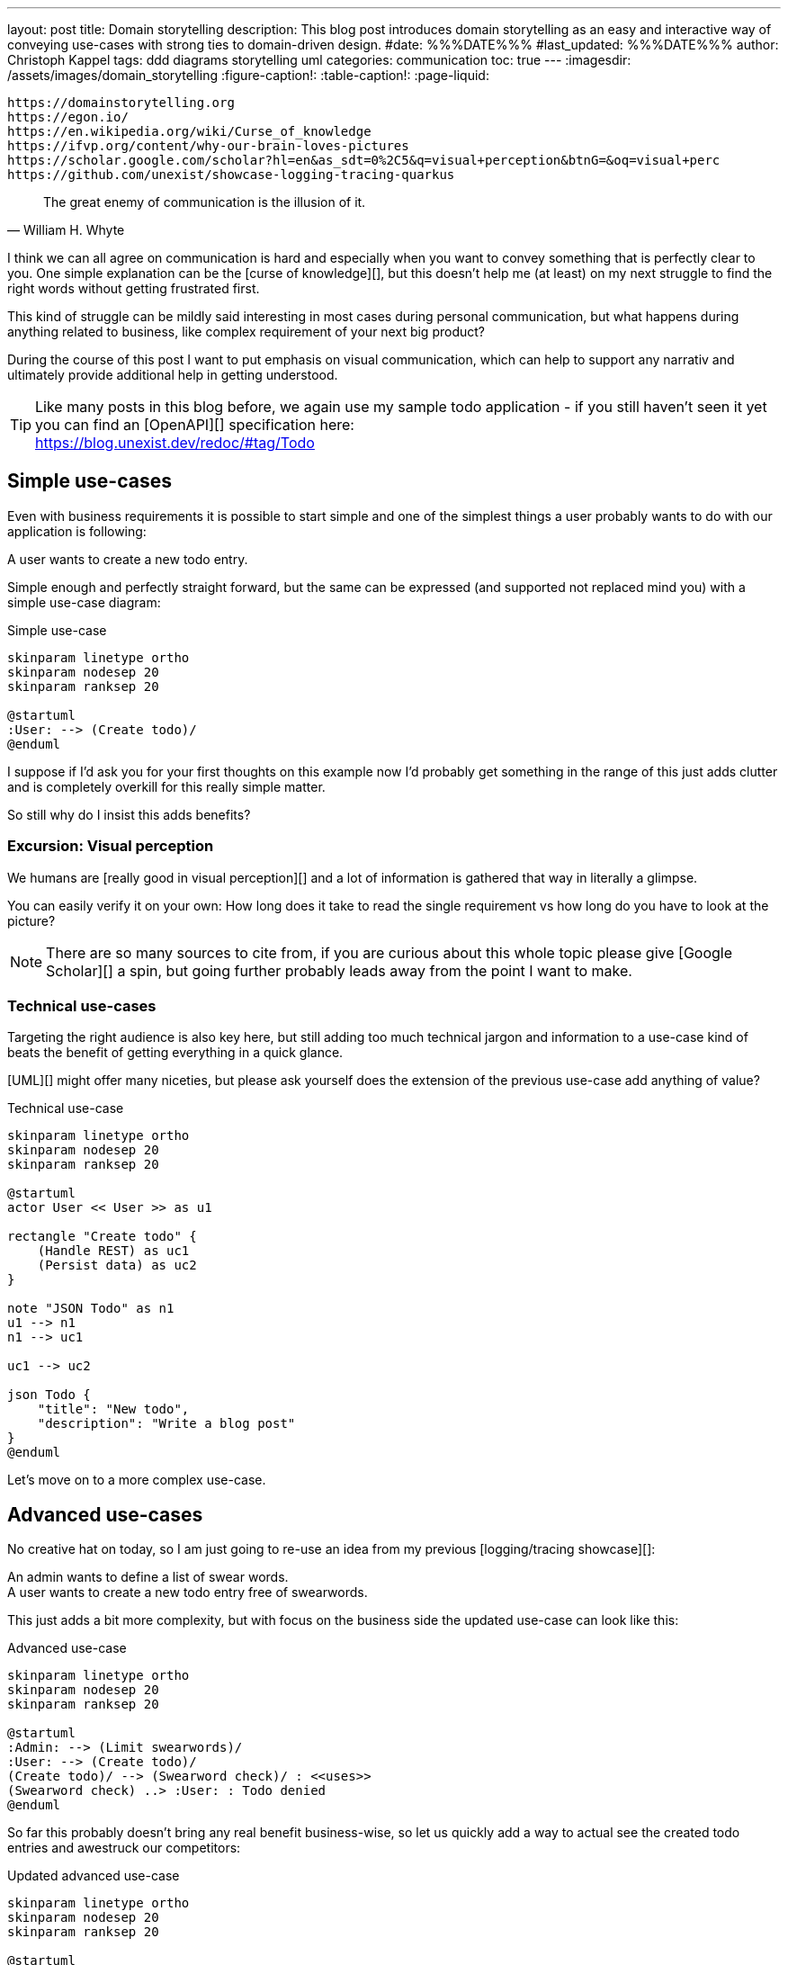 ---
layout: post
title: Domain storytelling
description: This blog post introduces domain storytelling as an easy and interactive way of conveying use-cases with strong ties to domain-driven design.
#date: %%%DATE%%%
#last_updated: %%%DATE%%%
author: Christoph Kappel
tags: ddd diagrams storytelling uml
categories: communication
toc: true
---
ifdef::asciidoctorconfigdir[]
:imagesdir: {asciidoctorconfigdir}/../assets/images/domain_storytelling
endif::[]
ifndef::asciidoctorconfigdir[]
:imagesdir: /assets/images/domain_storytelling
endif::[]
:figure-caption!:
:table-caption!:
:page-liquid:

```
https://domainstorytelling.org
https://egon.io/
https://en.wikipedia.org/wiki/Curse_of_knowledge
https://ifvp.org/content/why-our-brain-loves-pictures
https://scholar.google.com/scholar?hl=en&as_sdt=0%2C5&q=visual+perception&btnG=&oq=visual+perc
https://github.com/unexist/showcase-logging-tracing-quarkus
```

[quote,William H. Whyte]
The great enemy of communication is the illusion of it.

I think we can all agree on communication is hard and especially when you want to convey something
that is perfectly clear to you.
One simple explanation can be the [curse of knowledge][], but this doesn't help me (at least) on my
next struggle to find the right words without getting frustrated first.

This kind of struggle can be mildly said interesting in most cases during personal communication,
but what happens during anything related to business, like complex requirement of your next big
product?

During the course of this post I want to put emphasis on visual communication, which can help to
support any narrativ and ultimately provide additional help in getting understood.

TIP: Like many posts in this blog before, we again use my sample todo application - if you still
haven't seen it yet you can find an [OpenAPI][] specification here: +
<https://blog.unexist.dev/redoc/#tag/Todo>

== Simple use-cases

Even with business requirements it is possible to start simple and one of the simplest things a
user probably wants to do with our application is following:

****
A user wants to create a new todo entry.
****

Simple enough and perfectly straight forward, but the same can be expressed (and supported not
replaced mind you) with a simple use-case diagram:

.Simple use-case
//++++
//{% plantuml %}
//!theme unexist from {{ site.asciidoctor_attributes.plantumldir }}
[plantuml]
----
skinparam linetype ortho
skinparam nodesep 20
skinparam ranksep 20

@startuml
:User: --> (Create todo)/
@enduml
----
//{% endplantuml %}
//++++

I suppose if I'd ask you for your first thoughts on this example now I'd probably get something in
the  range of this just adds clutter and is completely overkill for this really simple matter.

So still why do I insist this adds benefits?

=== Excursion: Visual perception

We humans are [really good in visual perception][] and a lot of information is gathered that way in
literally a glimpse.

You can easily verify it on your own:
How long does it take to read the single requirement vs how long do you have to look at the picture?

NOTE: There are so many sources to cite from, if you are curious about this whole topic please
give [Google Scholar][] a spin, but going further probably leads away from the point I want to make.

=== Technical use-cases

Targeting the right audience is also key here, but still adding too much technical jargon and
information to a use-case kind of beats the benefit of getting everything in a quick glance.

[UML][] might offer many niceties, but please ask yourself does the extension of the previous
use-case add anything of value?

.Technical use-case
//++++
//{% plantuml %}
//!theme unexist from {{ site.asciidoctor_attributes.plantumldir }}
[plantuml]
----
skinparam linetype ortho
skinparam nodesep 20
skinparam ranksep 20

@startuml
actor User << User >> as u1

rectangle "Create todo" {
    (Handle REST) as uc1
    (Persist data) as uc2
}

note "JSON Todo" as n1
u1 --> n1
n1 --> uc1

uc1 --> uc2

json Todo {
    "title": "New todo",
    "description": "Write a blog post"
}
@enduml
----
//{% endplantuml %}
//++++

Let's move on to a more complex use-case.

== Advanced use-cases

No creative hat on today, so I am just going to re-use an idea from my previous [logging/tracing
showcase][]:

****
An admin wants to define a list of swear words. +
A user wants to create a new todo entry free of swearwords.
****

This just adds a bit more complexity, but with focus on the business side the updated use-case
can look like this:

.Advanced use-case
//++++
//{% plantuml %}
//!theme unexist from {{ site.asciidoctor_attributes.plantumldir }}
[plantuml]
----
skinparam linetype ortho
skinparam nodesep 20
skinparam ranksep 20

@startuml
:Admin: --> (Limit swearwords)/
:User: --> (Create todo)/
(Create todo)/ --> (Swearword check)/ : <<uses>>
(Swearword check) ..> :User: : Todo denied
@enduml
----
//{% endplantuml %}
//++++

So far this probably doesn't bring any real benefit business-wise, so let us quickly add a way to
actual see the created todo entries and awestruck our competitors:

.Updated advanced use-case
//++++
//{% plantuml %}
//!theme unexist from {{ site.asciidoctor_attributes.plantumldir }}
[plantuml]
----
skinparam linetype ortho
skinparam nodesep 20
skinparam ranksep 20

@startuml
:Admin: --> (Limit swearwords)/
:User: --> (Create todo)/
(Create todo)/ --> (Swearword check)/ : <<uses>>
(Swearword check) ..> :User: : Todo denied

:User: ---> (List todo entries)/
@enduml
----
//{% endplantuml %}
//++++

There are many more ways to improve these use-cases and I don't lack funny ideas, but the main goal
here was to demonstrate the power of visual use-cases and the story that can unfold.

Instead of creating all of these use-cases in isolation, we can also carry on with the story
idea and actually tell them.

== Domain-stories

At its heart [Domain Storytelling][] is a workshop format, usually held by a domain expert and a
supporting moderator, who share examples how they actually work inside the domain.

While the expert explains the domain, the moderator tries to record the story with a simple
pictographic language.
Each domain story covers one concrete example and can be directly used to verify if the story has
been understood correctly or otherwise adjusted.

This approach allows all participants to learn the domain language (see [ubiquitous language][]),
get an understanding of the activities of the domain and also discover boundaries between
the different parts (see [bounded contexts][]).

=== Show and tell

The authors of the book [Domain Storytelling][] <<domstory>> also provided [Egon][], a lightweight
editor to support the workshop format.

One of my personal favorite features among others it the replay button to actually blend in the
different steps like in a good slidedeck.

If we translate our last use-case to a simple domain story, one version could be like this:

image::todo.egn.svg[Generated with Egon]

== Conclusion

Writing and evaluating requirements can be a progressive approach as we have seen with the
evolution from a single no-brainer requirement to a more complex one.
Going even further, the whole process can be done in a conversational and story-telling way and
directly improve the understanding of all participants.

Using diagrams for communication isn't something new, still I rarely see developers using them.
I sometimes think this might be a problem of tooling, but with the rise of
[documentation-as-code][] this shouldn't be an excuse anymore.

If you interested in this topic and want to read more about it I highly suggest to have a look at
these two books:

- Domain Storytelling <<domstory>>
- [Communication Patterns][] <<viscom>>

[bibliography]
== Bibliography

* [[[domstory]]] Stefan Hofer, Henning Schwentner, Domain Storytelling: A Collaborative, Visual and Agile Way to Build Domain-Driven Software, Addison-Wesley 2021
* [[[viscom]]] Jacqui Read, Communication Patterns: A Guide for Developers and Architects, O'Reilly 2023

